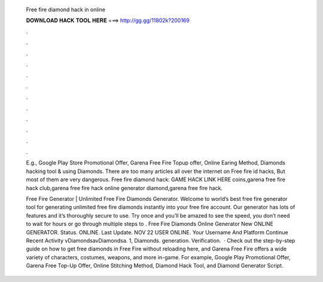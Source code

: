   Free fire diamond hack in online
  
  
  
  𝐃𝐎𝐖𝐍𝐋𝐎𝐀𝐃 𝐇𝐀𝐂𝐊 𝐓𝐎𝐎𝐋 𝐇𝐄𝐑𝐄 ===> http://gg.gg/11802k?200169
  
  
  
  .
  
  
  
  .
  
  
  
  .
  
  
  
  .
  
  
  
  .
  
  
  
  .
  
  
  
  .
  
  
  
  .
  
  
  
  .
  
  
  
  .
  
  
  
  .
  
  
  
  .
  
  E.g., Google Play Store Promotional Offer, Garena Free Fire Topup offer, Online Earing Method, Diamonds hacking tool & using Diamonds. There are too many articles all over the internet on Free fire id hacks, But most of them are very dangerous. Free fire diamond hack: GAME HACK LINK HERE coins,garena free fire hack club,garena free fire hack online generator diamond,garena free fire hack.
  
  Free Fire Generator | Unlimited Free Fire Diamonds Generator. Welcome to world’s best free fire generator tool for generating unlimited free fire diamonds instantly into your free fire account. Our generator has lots of features and it’s thoroughly secure to use. Try once and you’ll be amazed to see the speed, you don’t need to wait for hours or go through multiple steps to . Free Fire Diamonds Online Generator New ONLINE GENERATOR. Status. ONLINE. Last Update. NOV 22 USER ONLINE. Your Username And Platform Continue Recent Activity vDiamondsavDiamondsa. 1, Diamonds. generation. Verification.  · Check out the step-by-step guide on how to get free diamonds in Free Fire without reloading here, and Garena Free Fire offers a wide variety of characters, costumes, weapons, and more in-game. For example, Google Play Promotional Offer, Garena Free Top-Up Offer, Online Stitching Method, Diamond Hack Tool, and Diamond Generator Script.
